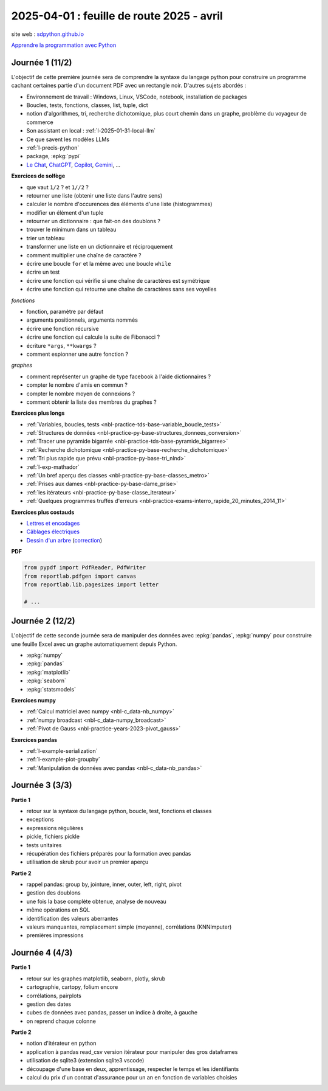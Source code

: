 .. _l-feuille-route-2025-2:

==========================================
2025-04-01 : feuille de route 2025 - avril
==========================================

site web : `sdpython.github.io <https://sdpython.github.io/>`_

`Apprendre la programmation avec Python
<https://sdpython.github.io/doc/teachpyx/dev/>`_

Journée 1 (11/2)
================

L'objectif de cette première journée sera de comprendre la syntaxe
du langage python pour construire un programme
cachant certaines partie d'un document PDF avec un rectangle noir.
D'autres sujets abordés :

* Environnement de travail : Windows, Linux, VSCode, notebook, 
  installation de packages
* Boucles, tests, fonctions, classes, list, tuple, dict
* notion d'algorithmes, tri, recherche dichotomique,
  plus court chemin dans un graphe, problème du voyageur de commerce
* Son assistant en local : :ref:`l-2025-01-31-local-llm`
* Ce que savent les modèles LLMs
* :ref:`l-precis-python`
* package, :epkg:`pypi`
* `Le Chat <https://chat.mistral.ai/>`_,
  `ChatGPT <https://openai.com/index/chatgpt/>`_,
  `Copilot <https://copilot.microsoft.com/chats/>`_,
  `Gemini <https://gemini.google.com/app>`_,
  ...

**Exercices de solfège**

* que vaut ``1/2`` ? et ``1//2`` ?
* retourner une liste (obtenir une liste dans l'autre sens)
* calculer le nombre d'occurences des éléments d'une liste (histogrammes)
* modifier un élément d'un tuple
* retourner un dictionnaire : que fait-on des doublons ?
* trouver le minimum dans un tableau
* trier un tableau
* transformer une liste en un dictionnaire et réciproquement
* comment multiplier une chaîne de caractère ?
* écrire une boucle ``for`` et la même avec une boucle ``while``
* écrire un test
* écrire une fonction qui vérifie si une chaîne de caractères est symétrique
* écrire une fonction qui retourne une chaîne de caractères sans ses voyelles

*fonctions*

* fonction, paramètre par défaut
* arguments positionnels, arguments nommés
* écrire une fonction récursive
* écrire une fonction qui calcule la suite de Fibonacci ?
* écriture ``*args``, ``**kwargs`` ?
* comment espionner une autre fonction ?

*graphes*

* comment représenter un graphe de type facebook à l'aide dictionnaires ?
* compter le nombre d'amis en commun ?
* compter le nombre moyen de connexions ?
* comment obtenir la liste des membres du graphes ?

**Exercices plus longs**

* :ref:`Variables, boucles, tests <nbl-practice-tds-base-variable_boucle_tests>`
* :ref:`Structures de données <nbl-practice-py-base-structures_donnees_conversion>`
* :ref:`Tracer une pyramide bigarrée <nbl-practice-tds-base-pyramide_bigarree>`
* :ref:`Recherche dichotomique <nbl-practice-py-base-recherche_dichotomique>`
* :ref:`Tri plus rapide que prévu <nbl-practice-py-base-tri_nlnd>`
* :ref:`l-exp-mathador`
* :ref:`Un bref aperçu des classes <nbl-practice-py-base-classes_metro>`
* :ref:`Prises aux dames <nbl-practice-py-base-dame_prise>`
* :ref:`les itérateurs <nbl-practice-py-base-classe_iterateur>`
* :ref:`Quelques programmes truffés d'erreurs <nbl-practice-exams-interro_rapide_20_minutes_2014_11>`

**Exercices plus costauds**

* `Lettres et encodages <https://sdpython.github.io/doc/teachpyx/dev/_downloads/032ccfaa7b99eb2a4b992aaa3bc48c34/td_note_2023-2024.pdf>`_
* `Câblages électriques <https://sdpython.github.io/doc/teachpyx/dev/_downloads/8b77610717572d8d8899c825964056bb/td_note_2024.pdf>`_
* `Dessin d'un arbre <https://sdpython.github.io/doc/teachpyx/dev/_downloads/538fb74f2b1a76ede9cb20e40bb4b8af/td_note_2022_rattrapage2.pdf>`_
  (`correction <https://sdpython.github.io/doc/teachpyx/dev/practice/exams/td_note_2022_rattrapage2.html>`_)

**PDF**

.. code-block:: python

    from pypdf import PdfReader, PdfWriter
    from reportlab.pdfgen import canvas
    from reportlab.lib.pagesizes import letter

    # ...

Journée 2 (12/2)
================

L'objectif de cette seconde journée sera de manipuler des données
avec :epkg:`pandas`, :epkg:`numpy` pour construire une feuille
Excel avec un graphe automatiquement depuis Python.

* :epkg:`numpy`
* :epkg:`pandas`
* :epkg:`matplotlib`
* :epkg:`seaborn`
* :epkg:`statsmodels`

**Exercices numpy**

* :ref:`Calcul matriciel avec numpy <nbl-c_data-nb_numpy>`
* :ref:`numpy broadcast <nbl-c_data-numpy_broadcast>`
* :ref:`Pivot de Gauss <nbl-practice-years-2023-pivot_gauss>`

**Exercices pandas**

* :ref:`l-example-serialization`
* :ref:`l-example-plot-groupby`
* :ref:`Manipulation de données avec pandas <nbl-c_data-nb_pandas>`

Journée 3 (3/3)
===============

**Partie 1**

* retour sur la syntaxe du langage python, boucle, test, fonctions et classes
* exceptions
* expressions régulières
* pickle, fichiers pickle
* tests unitaires
* récupération des fichiers préparés pour la formation avec pandas
* utilisation de skrub pour avoir un premier aperçu

**Partie 2**

* rappel pandas: group by, jointure, inner, outer, left, right, pivot
* gestion des doublons
* une fois la base complète obtenue, analyse de nouveau
* même opérations en SQL
* identification des valeurs aberrantes
* valeurs manquantes, remplacement simple (moyenne), corrélations (KNNImputer)
* premières impressions

Journée 4 (4/3)
===============

**Partie 1**

* retour sur les graphes matplotlib, seaborn, plotly, skrub
* cartographie, cartopy, folium encore
* corrélations, pairplots
* gestion des dates
* cubes de données avec pandas, passer un indice à droite, à gauche
* on reprend chaque colonne

**Partie 2**

* notion d'itérateur en python
* application à pandas read_csv version itérateur pour manipuler des gros dataframes
* utilisation de sqlite3 (extension sqlite3 vscode)
* découpage d'une base en deux, apprentissage, respecter le temps et les identifiants
* calcul du prix d'un contrat d'assurance pour un an en fonction de
  variables choisies
